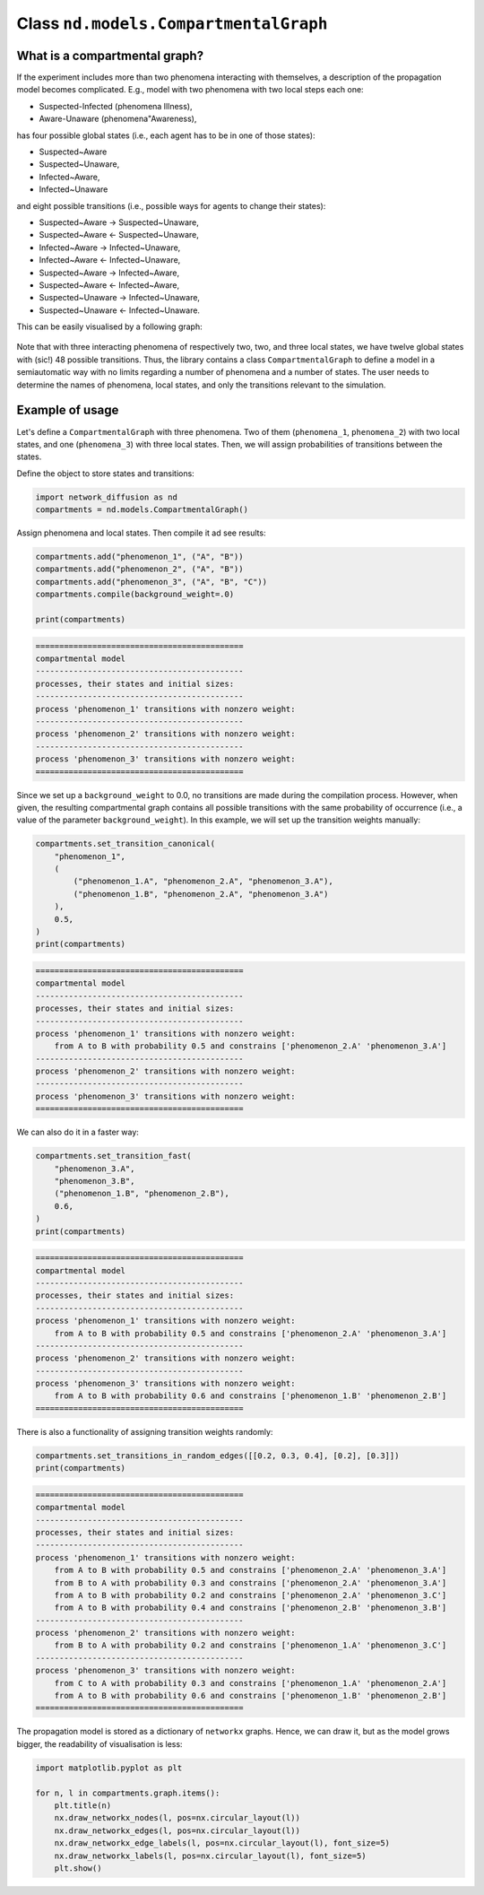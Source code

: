
======================================
Class ``nd.models.CompartmentalGraph``
======================================

What is a compartmental graph?
==============================
If the experiment includes more than two phenomena interacting with themselves,
a description of the propagation model becomes complicated. E.g., model with two
phenomena with two local steps each one:

* Suspected-Infected (phenomena Illness),
* Aware-Unaware (phenomena"Awareness),

has four possible global states (i.e., each agent has to be in one of those
states):

* Suspected~Aware
* Suspected~Unaware,
* Infected~Aware,
* Infected~Unaware

and eight possible transitions (i.e., possible ways for agents to change their
states):

* Suspected~Aware -> Suspected~Unaware,
* Suspected~Aware <- Suspected~Unaware,
* Infected~Aware -> Infected~Unaware,
* Infected~Aware <- Infected~Unaware,
* Suspected~Aware -> Infected~Aware,
* Suspected~Aware <- Infected~Aware,
* Suspected~Unaware -> Infected~Unaware,
* Suspected~Unaware <- Infected~Unaware.

This can be easily visualised by a following graph:

.. figure:: propagation.png
    :align: center
    :width: 250

Note that with three interacting phenomena of respectively two, two, and three
local states, we have twelve global states with (sic!) 48 possible transitions.
Thus, the library contains a class ``CompartmentalGraph`` to define a model in a
semiautomatic way with no limits regarding a number of phenomena and a number of
states. The user needs to determine the names of phenomena, local states, and
only the transitions relevant to the simulation.

Example of usage
================
Let's define a ``CompartmentalGraph`` with three phenomena. Two of them
(``phenomena_1``, ``phenomena_2``) with two local states, and one
(``phenomena_3``) with three local states. Then, we will assign probabilities of
transitions between the states.

Define the object to store states and transitions:

.. code-block:: python

    import network_diffusion as nd
    compartments = nd.models.CompartmentalGraph()

Assign phenomena and local states. Then compile it ad see results:

.. code-block:: python

    compartments.add("phenomenon_1", ("A", "B"))
    compartments.add("phenomenon_2", ("A", "B"))
    compartments.add("phenomenon_3", ("A", "B", "C"))
    compartments.compile(background_weight=.0)

    print(compartments)

.. code-block:: console

    ============================================
    compartmental model
    --------------------------------------------
    processes, their states and initial sizes:
    --------------------------------------------
    process 'phenomenon_1' transitions with nonzero weight:
    --------------------------------------------
    process 'phenomenon_2' transitions with nonzero weight:
    --------------------------------------------
    process 'phenomenon_3' transitions with nonzero weight:
    ============================================

Since we set up a ``background_weight`` to 0.0, no transitions are made during
the compilation process. However, when given, the resulting compartmental graph
contains all possible transitions with the same probability of occurrence (i.e.,
a value of the parameter ``background_weight``). In this example, we will set up
the transition weights manually:

.. code-block:: python

    compartments.set_transition_canonical(
        "phenomenon_1",
        (
            ("phenomenon_1.A", "phenomenon_2.A", "phenomenon_3.A"),
            ("phenomenon_1.B", "phenomenon_2.A", "phenomenon_3.A")
        ),
        0.5,
    )
    print(compartments)

.. code-block:: console

    ============================================
    compartmental model
    --------------------------------------------
    processes, their states and initial sizes:
    --------------------------------------------
    process 'phenomenon_1' transitions with nonzero weight:
        from A to B with probability 0.5 and constrains ['phenomenon_2.A' 'phenomenon_3.A']
    --------------------------------------------
    process 'phenomenon_2' transitions with nonzero weight:
    --------------------------------------------
    process 'phenomenon_3' transitions with nonzero weight:
    ============================================

We can also do it in a faster way:

.. code-block:: python

    compartments.set_transition_fast(
        "phenomenon_3.A",
        "phenomenon_3.B",
        ("phenomenon_1.B", "phenomenon_2.B"),
        0.6,
    )
    print(compartments)

.. code-block:: console

    ============================================
    compartmental model
    --------------------------------------------
    processes, their states and initial sizes:
    --------------------------------------------
    process 'phenomenon_1' transitions with nonzero weight:
        from A to B with probability 0.5 and constrains ['phenomenon_2.A' 'phenomenon_3.A']
    --------------------------------------------
    process 'phenomenon_2' transitions with nonzero weight:
    --------------------------------------------
    process 'phenomenon_3' transitions with nonzero weight:
        from A to B with probability 0.6 and constrains ['phenomenon_1.B' 'phenomenon_2.B']
    ============================================

There is also a functionality of assigning transition weights randomly:

.. code-block:: python

    compartments.set_transitions_in_random_edges([[0.2, 0.3, 0.4], [0.2], [0.3]])
    print(compartments)

.. code-block:: console

    ============================================
    compartmental model
    --------------------------------------------
    processes, their states and initial sizes:
    --------------------------------------------
    process 'phenomenon_1' transitions with nonzero weight:
        from A to B with probability 0.5 and constrains ['phenomenon_2.A' 'phenomenon_3.A']
        from B to A with probability 0.3 and constrains ['phenomenon_2.A' 'phenomenon_3.A']
        from A to B with probability 0.2 and constrains ['phenomenon_2.A' 'phenomenon_3.C']
        from A to B with probability 0.4 and constrains ['phenomenon_2.B' 'phenomenon_3.B']
    --------------------------------------------
    process 'phenomenon_2' transitions with nonzero weight:
        from B to A with probability 0.2 and constrains ['phenomenon_1.A' 'phenomenon_3.C']
    --------------------------------------------
    process 'phenomenon_3' transitions with nonzero weight:
        from C to A with probability 0.3 and constrains ['phenomenon_1.A' 'phenomenon_2.A']
        from A to B with probability 0.6 and constrains ['phenomenon_1.B' 'phenomenon_2.B']
    ============================================

The propagation model is stored as a dictionary of ``networkx`` graphs. Hence, we
can draw it, but as the model grows bigger, the readability of visualisation is
less:

.. code-block:: python

    import matplotlib.pyplot as plt

    for n, l in compartments.graph.items():
        plt.title(n)
        nx.draw_networkx_nodes(l, pos=nx.circular_layout(l))
        nx.draw_networkx_edges(l, pos=nx.circular_layout(l))
        nx.draw_networkx_edge_labels(l, pos=nx.circular_layout(l), font_size=5)
        nx.draw_networkx_labels(l, pos=nx.circular_layout(l), font_size=5)
        plt.show()
